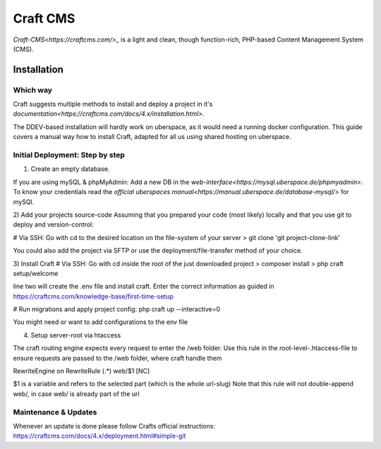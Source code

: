 .. author:: Frederik Sonnental <funke@frederik-sonnental.ch>
.. author:: Frederik Sonnental <https://frederik-sonnental.ch>

.. tag:: cms
.. tag:: web
.. tag:: php


#####
Craft CMS
#####

.. tag_list::

`Craft-CMS<https://craftcms.com/>_` is a light and clean, though function-rich, PHP-based Content Management System (CMS).

Installation
=============

Which way
------------
Craft suggests multiple methods to install and deploy a project in it's `documentation<https://craftcms.com/docs/4.x/installation.html>`.

The DDEV-based installation will hardly work on uberspace, as it would need a running docker configuration.
This guide covers a manual way how to install Craft, adapted for all us using shared hosting on uberspace.

Initial Deployment: Step by step
------------

1) Create an empty database. 

If you are using mySQL & phpMyAdmin: 
Add a new DB in the `web-interface<https://mysql.uberspace.de/phpmyadmin>`. 
To know your credentials read the `official uberspaces manual<https://manual.uberspace.de/database-mysql/>` for mySQl.

2) Add your projects source-code
Assuming that you prepared your code (most likely) locally and that you use git to deploy and version-control:

# Via SSH: Go with cd to the desired location on the file-system of your server
> git clone 'git project-clone-link'

You could also add the project via SFTP or use the deployment/file-transfer method of your choice.

3) Install Craft
# Via SSH: Go with cd inside the root of the just downloaded project
> composer install
> php craft setup/welcome

line two will create the .env file and install craft. 
Enter the correct information as guided in https://craftcms.com/knowledge-base/first-time-setup 

# Run migrations and apply project config:
php craft up --interactive=0

You might need or want to add configurations to the env file

4) Setup server-root via htaccess

The craft routing engine expects every request to enter the /web folder.
Use this rule in the root-level-.htaccess-file to ensure requests are passed to the /web folder, 
where craft handle them

RewriteEngine on
RewriteRule (.*) web/$1 [NC]

$1 is a variable and refers to the selected part (which is the whole url-slug)
Note that this rule will not double-append web/, in case web/ is already part of the url 

Maintenance & Updates
------------

Whenever an update is done please follow Crafts official instructions:
https://craftcms.com/docs/4.x/deployment.html#simple-git

